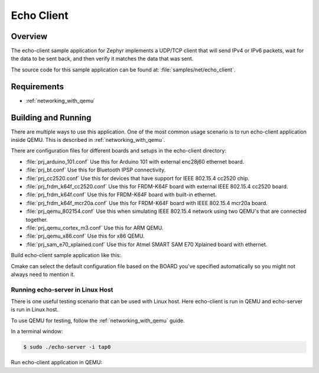 .. _echo-client-sample:

Echo Client
###########

Overview
********

The echo-client sample application for Zephyr implements a UDP/TCP client
that will send IPv4 or IPv6 packets, wait for the data to be sent back,
and then verify it matches the data that was sent.

The source code for this sample application can be found at:
:file:`samples/net/echo_client`.

Requirements
************

- :ref:`networking_with_qemu`

Building and Running
********************

There are multiple ways to use this application. One of the most common
usage scenario is to run echo-client application inside QEMU. This is
described in :ref:`networking_with_qemu`.

There are configuration files for different boards and setups in the
echo-client directory:

- :file:`prj_arduino_101.conf`
  Use this for Arduino 101 with external enc28j60 ethernet board.

- :file:`prj_bt.conf`
  Use this for Bluetooth IPSP connectivity.

- :file:`prj_cc2520.conf`
  Use this for devices that have support for IEEE 802.15.4 cc2520 chip.

- :file:`prj_frdm_k64f_cc2520.conf`
  Use this for FRDM-K64F board with external IEEE 802.15.4 cc2520 board.

- :file:`prj_frdm_k64f.conf`
  Use this for FRDM-K64F board with built-in ethernet.

- :file:`prj_frdm_k64f_mcr20a.conf`
  Use this for FRDM-K64F board with IEEE 802.15.4 mcr20a board.

- :file:`prj_qemu_802154.conf`
  Use this when simulating IEEE 802.15.4 network using two QEMU's that
  are connected together.

- :file:`prj_qemu_cortex_m3.conf`
  Use this for ARM QEMU.

- :file:`prj_qemu_x86.conf`
  Use this for x86 QEMU.

- :file:`prj_sam_e70_xplained.conf`
  Use this for Atmel SMART SAM E70 Xplained board with ethernet.

Build echo-client sample application like this:

.. zephyr-app-commands::
   :zephyr-app: samples/net/echo_client
   :board: <board to use>
   :conf: <config file to use>
   :goals: build
   :compact:

Cmake can select the default configuration file based on the BOARD you've
specified automatically so you might not always need to mention it.

Running echo-server in Linux Host
=================================

There is one useful testing scenario that can be used with Linux host.
Here echo-client is run in QEMU and echo-server is run in Linux host.

To use QEMU for testing, follow the :ref:`networking_with_qemu` guide.

In a terminal window:

.. code-block:: console

    $ sudo ./echo-server -i tap0

Run echo-client application in QEMU:

.. zephyr-app-commands::
   :zephyr-app: samples/net/echo_client
   :board: qemu_x86
   :goals: run
   :compact:
